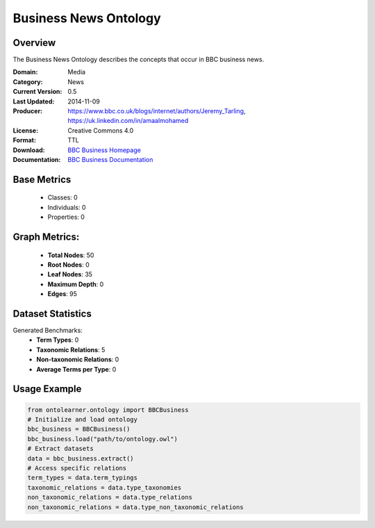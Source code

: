 Business News Ontology
=======================

Overview
-----------------
The Business News Ontology describes the concepts that occur in BBC business news.

:Domain: Media
:Category: News
:Current Version: 0.5
:Last Updated: 	2014-11-09
:Producer: https://www.bbc.co.uk/blogs/internet/authors/Jeremy_Tarling, https://uk.linkedin.com/in/amaalmohamed
:License: Creative Commons 4.0
:Format: TTL
:Download: `BBC Business Homepage <https://www.bbc.co.uk/ontologies/business-news-ontology>`_
:Documentation: `BBC Business Documentation <https://www.bbc.co.uk/ontologies/business-news-ontology>`_

Base Metrics
---------------
    - Classes: 0
    - Individuals: 0
    - Properties: 0

Graph Metrics:
------------------
    - **Total Nodes**: 50
    - **Root Nodes**: 0
    - **Leaf Nodes**: 35
    - **Maximum Depth**: 0
    - **Edges**: 95

Dataset Statistics
-----------------
Generated Benchmarks:
    - **Term Types**: 0
    - **Taxonomic Relations**: 5
    - **Non-taxonomic Relations**: 0
    - **Average Terms per Type**: 0

Usage Example
------------------
.. code-block:: python

   from ontolearner.ontology import BBCBusiness
   # Initialize and load ontology
   bbc_business = BBCBusiness()
   bbc_business.load("path/to/ontology.owl")
   # Extract datasets
   data = bbc_business.extract()
   # Access specific relations
   term_types = data.term_typings
   taxonomic_relations = data.type_taxonomies
   non_taxonomic_relations = data.type_relations
   non_taxonomic_relations = data.type_non_taxonomic_relations
